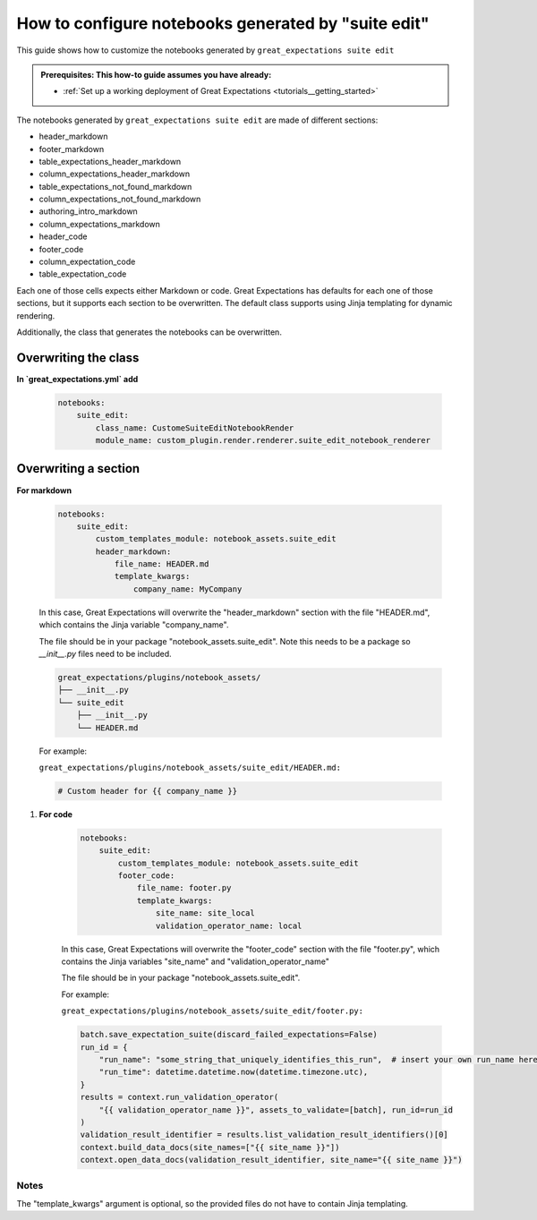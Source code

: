 .. _how_to_guides__configuring_generated_notebooks__how_to_configure_suite_edit_generated_notebooks:

####################################################
How to configure notebooks generated by "suite edit"
####################################################

This guide shows how to customize the notebooks generated by ``great_expectations suite edit``

.. admonition:: Prerequisites: This how-to guide assumes you have already:

  - :ref:`Set up a working deployment of Great Expectations <tutorials__getting_started>`

The notebooks generated by ``great_expectations suite edit`` are made of different sections:

* header_markdown
* footer_markdown
* table_expectations_header_markdown
* column_expectations_header_markdown
* table_expectations_not_found_markdown
* column_expectations_not_found_markdown
* authoring_intro_markdown
* column_expectations_markdown
* header_code
* footer_code
* column_expectation_code
* table_expectation_code

Each one of those cells expects either Markdown or code. Great Expectations has defaults for each
one of those sections, but it supports each section to be overwritten. The default class supports
using Jinja templating for dynamic rendering.

Additionally, the class that generates the notebooks can be overwritten.


---------------------
Overwriting the class
---------------------

**In `great_expectations.yml` add**

    .. code-block:: yaml

        notebooks:
            suite_edit:
                class_name: CustomeSuiteEditNotebookRender
                module_name: custom_plugin.render.renderer.suite_edit_notebook_renderer


----------------------
Overwriting a section
----------------------

**For markdown**

    .. code-block:: yaml

        notebooks:
            suite_edit:
                custom_templates_module: notebook_assets.suite_edit
                header_markdown:
                    file_name: HEADER.md
                    template_kwargs:
                        company_name: MyCompany


    In this case, Great Expectations will overwrite the "header_markdown" section
    with the file "HEADER.md", which contains the Jinja variable "company_name".

    The file should be in your package "notebook_assets.suite_edit".
    Note this needs to be a package so `__init__.py` files need to be included.

    .. code-block::

        great_expectations/plugins/notebook_assets/
        ├── __init__.py
        └── suite_edit
            ├── __init__.py
            └── HEADER.md

    For example:

    ``great_expectations/plugins/notebook_assets/suite_edit/HEADER.md:``

    .. code-block::

        # Custom header for {{ company_name }}

#. **For code**

    .. code-block:: yaml
    
        notebooks:
            suite_edit:
                custom_templates_module: notebook_assets.suite_edit
                footer_code:
                    file_name: footer.py
                    template_kwargs:
                        site_name: site_local
                        validation_operator_name: local


    In this case, Great Expectations will overwrite the "footer_code" section
    with the file "footer.py", which contains the Jinja variables "site_name"
    and "validation_operator_name"

    The file should be in your package "notebook_assets.suite_edit".

    For example:

    ``great_expectations/plugins/notebook_assets/suite_edit/footer.py:``

    .. code-block:: python

        batch.save_expectation_suite(discard_failed_expectations=False)
        run_id = {
            "run_name": "some_string_that_uniquely_identifies_this_run",  # insert your own run_name here
            "run_time": datetime.datetime.now(datetime.timezone.utc),
        }
        results = context.run_validation_operator(
            "{{ validation_operator_name }}", assets_to_validate=[batch], run_id=run_id
        )
        validation_result_identifier = results.list_validation_result_identifiers()[0]
        context.build_data_docs(site_names=["{{ site_name }}"])
        context.open_data_docs(validation_result_identifier, site_name="{{ site_name }}")


Notes
====================

The "template_kwargs" argument is optional, so the provided files do not have to contain Jinja templating.
